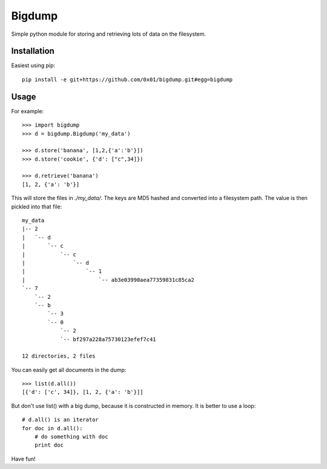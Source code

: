 =======
Bigdump
=======

Simple python module for storing and retrieving lots of data on the filesystem.

Installation
============

Easiest using pip::

	pip install -e git+https://github.com/0x01/bigdump.git#egg=bigdump

Usage
=====

For example::

    >>> import bigdump
    >>> d = bigdump.Bigdump('my_data')

    >>> d.store('banana', [1,2,{'a':'b'}])
    >>> d.store('cookie', {'d': ["c",34]})

    >>> d.retrieve('banana')
    [1, 2, {'a': 'b'}]

This will store the files in `./my_data/`. The keys are MD5 hashed and
converted into a filesystem path. The value is then pickled into that file::

    my_data
    |-- 2
    |   `-- d
    |       `-- c
    |           `-- c
    |               `-- d
    |                   `-- 1
    |                       `-- ab3e03990aea77359831c85ca2
    `-- 7
        `-- 2
        `-- b
            `-- 3
            `-- 0
                `-- 2
                `-- bf297a228a75730123efef7c41

    12 directories, 2 files

You can easily get all documents in the dump::

    >>> list(d.all())
    [{'d': ['c', 34]}, [1, 2, {'a': 'b'}]]

But don't use list() with a big dump, because it is constructed in memory.  It
is better to use a loop::

    # d.all() is an iterator
    for doc in d.all():
        # do something with doc
        print doc

Have fun!


